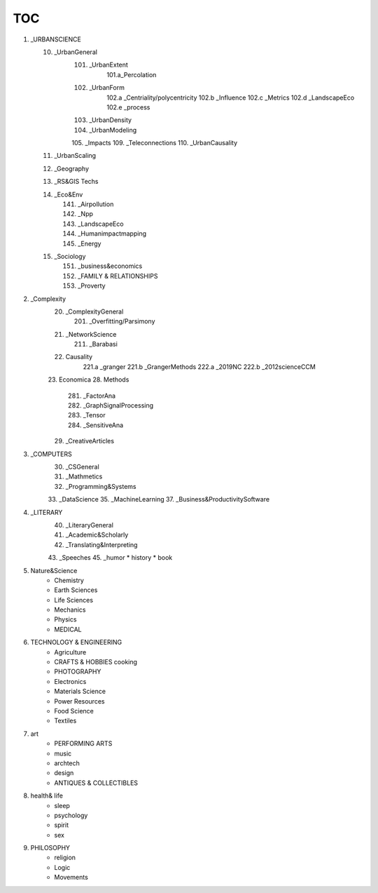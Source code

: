^^^^^^^^^
TOC
^^^^^^^^^
1. _URBANSCIENCE
	10. _UrbanGeneral
		101. _UrbanExtent
			101.a_Percolation
		102. _UrbanForm
			102.a _Centriality/polycentricity
			102.b _Influence
			102.c _Metrics
			102.d _LandscapeEco
			102.e _process
		103. _UrbanDensity
		104. _UrbanModeling
		105. _Impacts
		109. _Teleconnections
		110. _UrbanCausality
	11. _UrbanScaling
	12. _Geography
	13. _RS&GIS Techs
	14. _Eco&Env
		141. _Airpollution
		142. _Npp
		143. _LandscapeEco
		144. _Humanimpactmapping
		145. _Energy
	15. _Sociology 
		151. _business&economics
		152. _FAMILY & RELATIONSHIPS
		153. _Proverty
2. _Complexity
	20. _ComplexityGeneral
		201. _Overfitting/Parsimony
	21. _NetworkScience
		211. _Barabasi
	22. Causality
		221.a _granger
		221.b _GrangerMethods
		222.a _2019NC
		222.b _2012scienceCCM
	23. Economica
	28. Methods
		281. _FactorAna
		282. _GraphSignalProcessing
		283. _Tensor
		284. _SensitiveAna
	29. _CreativeArticles
		
3. _COMPUTERS
	30. _CSGeneral
	31. _Mathmetics
	32. _Programming&Systems
	33. _DataScience
	35. _MachineLearning
	37. _Business&ProductivitySoftware
4. _LITERARY
	40. _LiteraryGeneral
	41. _Academic&Scholarly
	42. _Translating&Interpreting
	43. _Speeches
	45. _humor
	* history 
	* book 
5. Nature&Science
	• Chemistry 
	• Earth Sciences
	• Life Sciences 
	• Mechanics 
	• Physics 
	• MEDICAL
6. TECHNOLOGY & ENGINEERING
	• Agriculture
	• CRAFTS & HOBBIES cooking
	• PHOTOGRAPHY
	• Electronics 
	• Materials Science
	• Power Resources 
	• Food Science
	• Textiles 
7. art 
	• PERFORMING ARTS
	• music
	• archtech
	• design
	• ANTIQUES & COLLECTIBLES
8. health& life
	• sleep
	• psychology
	• spirit
	• sex
9. PHILOSOPHY
	• religion
	• Logic
	• Movements 
